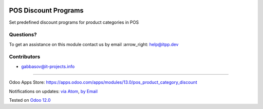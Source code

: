 .. image:: https://itpp.dev/images/infinity-readme.png
   :alt: Tested and maintained by IT Projects Labs
   :target: https://itpp.dev

=======================
 POS Discount Programs
=======================

Set predefined discount programs for product categories in POS

Questions?
==========

To get an assistance on this module contact us by email :arrow_right: help@itpp.dev

Contributors
============
* gabbasov@it-projects.info

===================

Odoo Apps Store: https://apps.odoo.com/apps/modules/13.0/pos_product_category_discount


Notifications on updates: `via Atom <https://github.com/it-projects-llc/pos-addons/commits/13.0/pos_product_category_discount.atom>`_, `by Email <https://blogtrottr.com/?subscribe=https://github.com/it-projects-llc/pos-addons/commits/13.0/pos_product_category_discount.atom>`_

Tested on `Odoo 12.0 <https://github.com/odoo/odoo/commit/b05e34a0d9b13a1c6971b99ed3e5fa20199f3545>`_


